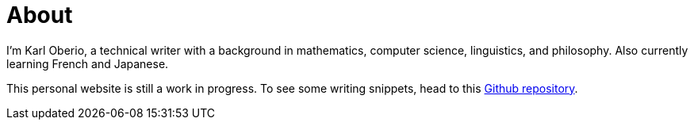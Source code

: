 = About
:layout: page
:permalink: /about/

I'm Karl Oberio, a technical writer with a background in mathematics, computer science, linguistics, and philosophy.
Also currently learning French and Japanese.

This personal website is still a work in progress.
To see some writing snippets, head to this https://github.com/doc-ko/writing-snippets[Github repository].
